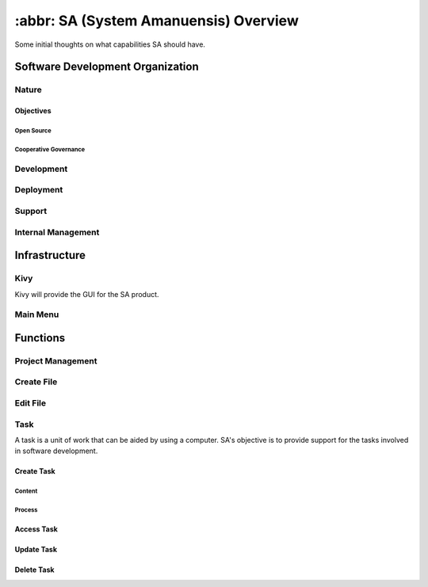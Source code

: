 **************************************
:abbr: SA (System Amanuensis) Overview
**************************************

Some initial thoughts on what capabilities SA should have.

Software Development Organization
=================================

Nature
------

Objectives
^^^^^^^^^^

Open Source
"""""""""""

Cooperative Governance
""""""""""""""""""""""

Development
-----------

Deployment
----------

Support
-------

Internal Management
-------------------

Infrastructure
==============

Kivy
----

Kivy will provide the GUI for the SA product.

Main Menu
---------

Functions
=========

Project Management
------------------

Create File
------------------

Edit File
---------

Task
----

A task is a unit of work that can be aided by using a computer. SA's
objective is to provide support for the tasks involved in software
development.

Create Task
^^^^^^^^^^^

Content
"""""""

Process
"""""""

Access Task
^^^^^^^^^^^

Update Task
^^^^^^^^^^^

Delete Task
^^^^^^^^^^^



